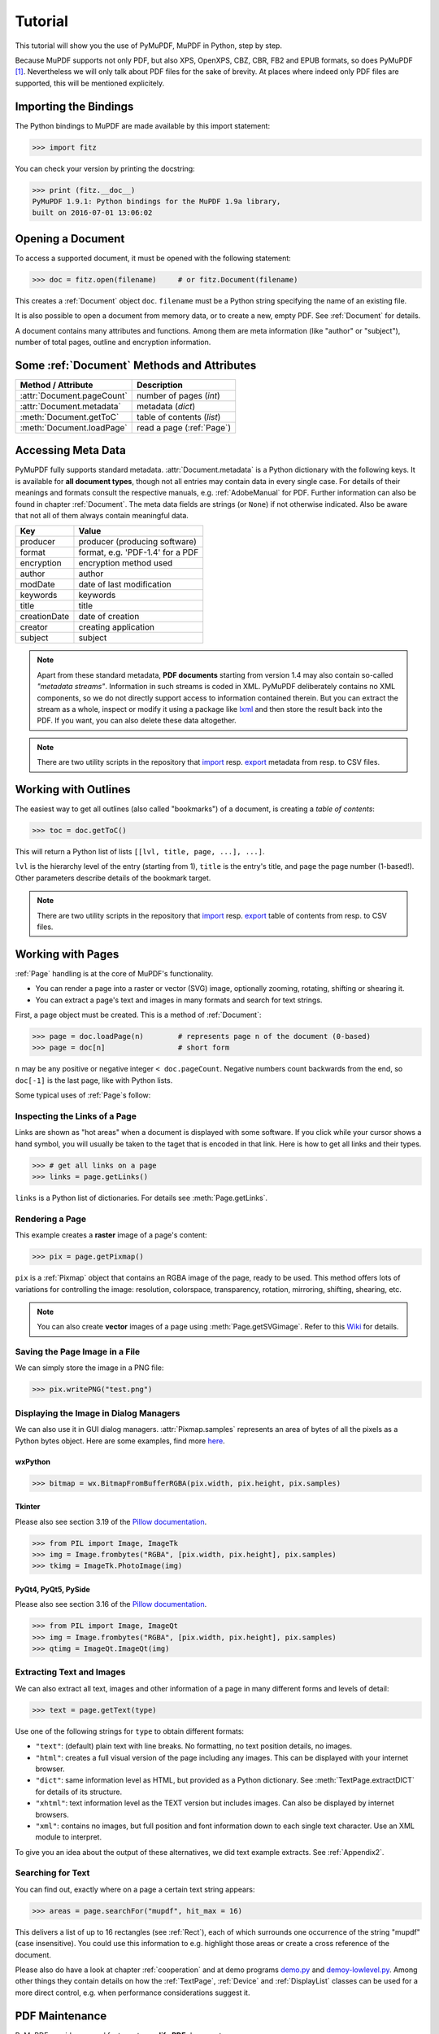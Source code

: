 .. raw:: pdf

    PageBreak

=========
Tutorial
=========
This tutorial will show you the use of PyMuPDF, MuPDF in Python, step by step.

Because MuPDF supports not only PDF, but also XPS, OpenXPS, CBZ, CBR, FB2 and EPUB formats, so does PyMuPDF [#f1]_. Nevertheless we will only talk about PDF files for the sake of brevity. At places where indeed only PDF files are supported, this will be mentioned explicitely.

Importing the Bindings
==========================
The Python bindings to MuPDF are made available by this import statement:

>>> import fitz

You can check your version by printing the docstring:

>>> print (fitz.__doc__)
PyMuPDF 1.9.1: Python bindings for the MuPDF 1.9a library,
built on 2016-07-01 13:06:02

Opening a Document
======================
To access a supported document, it must be opened with the following statement:

>>> doc = fitz.open(filename)     # or fitz.Document(filename)

This creates a :ref:`Document` object ``doc``. ``filename`` must be a Python string specifying the name of an existing file.

It is also possible to open a document from memory data, or to create a new, empty PDF. See :ref:`Document` for details.

A document contains many attributes and functions. Among them are meta information (like "author" or "subject"), number of total pages, outline and encryption information.

Some :ref:`Document` Methods and Attributes
=============================================

=========================== ==========================================
**Method / Attribute**      **Description**
=========================== ==========================================
:attr:`Document.pageCount`  number of pages (*int*)
:attr:`Document.metadata`   metadata (*dict*)
:meth:`Document.getToC`     table of contents (*list*)
:meth:`Document.loadPage`   read a page (:ref:`Page`)
=========================== ==========================================

Accessing Meta Data
========================
PyMuPDF fully supports standard metadata. :attr:`Document.metadata` is a Python dictionary with the following keys. It is available for **all document types**, though not all entries may contain data in every single case. For details of their meanings and formats consult the respective manuals, e.g. :ref:`AdobeManual` for PDF. Further information can also be found in chapter :ref:`Document`. The meta data fields are strings (or ``None``) if not otherwise indicated. Also be aware that not all of them always contain meaningful data.

============== =================================
**Key**        **Value**
============== =================================
producer       producer (producing software)
format         format, e.g. 'PDF-1.4' for a PDF
encryption     encryption method used
author         author
modDate        date of last modification
keywords       keywords
title          title
creationDate   date of creation
creator        creating application
subject        subject
============== =================================

.. note:: Apart from these standard metadata, **PDF documents** starting from version 1.4 may also contain so-called *"metadata streams"*. Information in such streams is coded in XML. PyMuPDF deliberately contains no XML components, so we do not directly support access to information contained therein. But you can extract the stream as a whole, inspect or modify it using a package like `lxml <https://pypi.org/project/lxml/>`_ and then store the result back into the PDF. If you want, you can also delete these data altogether.

.. note:: There are two utility scripts in the repository that `import <https://github.com/rk700/PyMuPDF/blob/master/examples/csv2meta.py>`_ resp. `export <https://github.com/rk700/PyMuPDF/blob/master/examples/meta2csv.py>`_ metadata from resp. to CSV files.

Working with Outlines
=========================
The easiest way to get all outlines (also called "bookmarks") of a document, is creating a *table of contents*:

>>> toc = doc.getToC()

This will return a Python list of lists ``[[lvl, title, page, ...], ...]``.

``lvl`` is the hierarchy level of the entry (starting from 1), ``title`` is the entry's title, and ``page`` the page number (1-based!). Other parameters describe details of the bookmark target.

.. note:: There are two utility scripts in the repository that `import <https://github.com/rk700/PyMuPDF/blob/master/examples/csv2toc.py>`_ resp. `export <https://github.com/rk700/PyMuPDF/blob/master/examples/toc2csv.py>`_ table of contents from resp. to CSV files.

Working with Pages
======================
:ref:`Page` handling is at the core of MuPDF's functionality.

* You can render a page into a raster or vector (SVG) image, optionally zooming, rotating, shifting or shearing it.

* You can extract a page's text and images in many formats and search for text strings.

First, a page object must be created. This is a method of :ref:`Document`:

>>> page = doc.loadPage(n)        # represents page n of the document (0-based)
>>> page = doc[n]                 # short form

``n`` may be any positive or negative integer ``< doc.pageCount``. Negative numbers count backwards from the end, so ``doc[-1]`` is the last page, like with Python lists.

Some typical uses of :ref:`Page`\s follow:

Inspecting the Links of a Page
------------------------------------
Links are shown as "hot areas" when a document is displayed with some software. If you click while your cursor shows a hand symbol, you will usually be taken to the taget that is encoded in that link. Here is how to get all links and their types. 

>>> # get all links on a page
>>> links = page.getLinks()

``links`` is a Python list of dictionaries. For details see :meth:`Page.getLinks`.

Rendering a Page
-----------------------
This example creates a **raster** image of a page's content:

>>> pix = page.getPixmap()

``pix`` is a :ref:`Pixmap` object that contains an RGBA image of the page, ready to be used. This method offers lots of variations for controlling the image: resolution, colorspace, transparency, rotation, mirroring, shifting, shearing, etc.

.. note:: You can also create **vector** images of a page using :meth:`Page.getSVGimage`. Refer to this `Wiki <https://github.com/rk700/PyMuPDF/wiki/Vector-Image-Support>`_ for details.

Saving the Page Image in a File
-----------------------------------
We can simply store the image in a PNG file:

>>> pix.writePNG("test.png")

Displaying the Image in Dialog Managers
-------------------------------------------
We can also use it in GUI dialog managers. :attr:`Pixmap.samples` represents an area of bytes of all the pixels as a Python bytes object. Here are some examples, find more `here <https://github.com/rk700/PyMuPDF/tree/master/examples>`_.

wxPython
~~~~~~~~~~~~~

>>> bitmap = wx.BitmapFromBufferRGBA(pix.width, pix.height, pix.samples)

Tkinter
~~~~~~~~~~
Please also see section 3.19 of the `Pillow documentation <https://Pillow.readthedocs.io>`_.

>>> from PIL import Image, ImageTk
>>> img = Image.frombytes("RGBA", [pix.width, pix.height], pix.samples)
>>> tkimg = ImageTk.PhotoImage(img)


PyQt4, PyQt5, PySide
~~~~~~~~~~~~~~~~~~~~~
Please also see section 3.16 of the `Pillow documentation <https://Pillow.readthedocs.io>`_.

>>> from PIL import Image, ImageQt
>>> img = Image.frombytes("RGBA", [pix.width, pix.height], pix.samples)
>>> qtimg = ImageQt.ImageQt(img)

Extracting Text and Images
---------------------------
We can also extract all text, images and other information of a page in many different forms and levels of detail:

>>> text = page.getText(type)

Use one of the following strings for ``type`` to obtain different formats:

* ``"text"``: (default) plain text with line breaks. No formatting, no text position details, no images.

* ``"html"``: creates a full visual version of the page including any images. This can be displayed with your internet browser.

* ``"dict"``: same information level as HTML, but provided as a Python dictionary. See :meth:`TextPage.extractDICT` for details of its structure.

* ``"xhtml"``: text information level as the TEXT version but includes images. Can also be displayed by internet browsers.

* ``"xml"``: contains no images, but full position and font information down to each single text character. Use an XML module to interpret.

To give you an idea about the output of these alternatives, we did text example extracts. See :ref:`Appendix2`.

Searching for Text
-------------------
You can find out, exactly where on a page a certain text string appears:

>>> areas = page.searchFor("mupdf", hit_max = 16)

This delivers a list of up to 16 rectangles (see :ref:`Rect`), each of which surrounds one occurrence of the string "mupdf" (case insensitive). You could use this information to e.g. highlight those areas or create a cross reference of the document.

Please also do have a look at chapter :ref:`cooperation` and at demo programs `demo.py <https://github.com/rk700/PyMuPDF/blob/master/demo/demo.py>`_ and `demoy-lowlevel.py <https://github.com/rk700/PyMuPDF/blob/master/demo/demo-lowlevel.py>`_. Among other things they contain details on how the :ref:`TextPage`, :ref:`Device` and :ref:`DisplayList` classes can be used for a more direct control, e.g. when performance considerations suggest it.

PDF Maintenance
==================
PyMuPDF provides several features to **modify PDF** documents.

:meth:`Document.save()` always stores a PDF in its current (potentially modified) state on disk.

Apart from your changes, there are less obvious ways for a PDF to become "modified":

* During open, integrity checks are used to determine the health of the PDF structure. Any errors will be corrected as far as possible to present a repaired document in memory for further processing. If this is the case, the document is regarded as being modified.

* After a document has been decrypted, the document in memory has changed and also counts as being modified.

In these two cases, :meth:`Document.save()` will store a **repaired**, resp. **decrypted** version, and saving **must occur to a new file**.

The following describe some more intentional ways to manipulate PDF documents. This description is by no means exhaustive: much more can be found in the following chapters.

Modifying, Creating, Re-arranging and Deleting Pages
-------------------------------------------------------
There are several ways to manipulate the page tree of a PDF:

Methods :meth:`Document.deletePage` and :meth:`Document.deletePageRange` delete pages.

Methods :meth:`Document.copyPage` and :meth:`Document.movePage` copy or move a page to another location within the document.

:meth:`Document.insertPage` and :meth:`Document.newPage` insert pages.

Method :meth:`Document.select` shrinks a PDF down to selected pages. It accepts a sequence of integers as argument. These integers must be in range ``0 <= i < pageCount``. When executed, all pages **missing** in this list will be deleted. Remaining pages will occur **in the sequence specified and as many times (!) as specified**.

So you can easily create new PDFs with the first or last 10 pages, only the odd or only the even pages (for doing double-sided printing), pages that **do** or **don't** contain a certain text, reverse the page sequence, ... whatever you may think of.

The saved new document will contain all still valid links, annotations and bookmarks.

Pages themselves can moreover be modified by a range of methods (e.g. page rotation, annotation and link maintenance, text and image insertion).

Joining and Splitting PDF Documents
------------------------------------

Method :meth:`Document.insertPDF` inserts pages from another PDF at a specified place of the current one. Here is a simple **joiner** example (``doc1`` and ``doc2`` being openend PDFs):

>>> # append complete doc2 to the end of doc1
>>> doc1.insertPDF(doc2)

Here is how to **split** ``doc1``. It creates a new document of its first and last 10 pages (could also be done using :meth:`Document.select`):

>>> doc2 = fitz.open()                 # new empty PDF
>>> doc2.insertPDF(doc1, to_page = 9)  # first 10 pages
>>> doc2.insertPDF(doc1, from_page = len(doc1) - 10) # last 10 pages
>>> doc2.save("first-and-last-10.pdf")

More can be found in the :ref:`Document` chapter. Also have a look at `PDFjoiner.py <https://github.com/rk700/PyMuPDF/blob/master/examples/PDFjoiner.py>`_.

Embedding Data
---------------

PDFs can be used as containers for abitrary data (exeutables, other PDFs, text files, etc.) much like ZIP archives.

PyMuPDF fully supports this feature via :ref:`Document` ``embeddedFile*`` methods and attributes. For some detail read :ref:`Appendix 3`, consult the Wiki on `embedding files <https://github.com/rk700/PyMuPDF/wiki/Dealing-with-Embedded-Files>`_, or the example scripts `embedded-copy.py <https://github.com/rk700/PyMuPDF/blob/master/examples/embedded-copy.py>`_, `embedded-export.py <https://github.com/rk700/PyMuPDF/blob/master/examples/embedded-export.py>`_, `embedded-import.py <https://github.com/rk700/PyMuPDF/blob/master/examples/embedded-import.py>`_, and `embedded-list.py <https://github.com/rk700/PyMuPDF/blob/master/examples/embedded-list.py>`_.


Saving
-------

As mentioned above, :meth:`Document.save` will **always** save the document in its current state.

You can write changes back to the **original PDF** by specifying ``incremental = True``. This process is (usually) **extremely fast**, since changes are **appended to the original file** without completely rewriting it.

:meth:`Document.save` supports all options of MuPDF's command line utility ``mutool clean``, see the following table (corresponding ``mutool clean`` option is indicated as "mco").

=================== ========= ==================================================
**Option**          **mco**   **Effect**
=================== ========= ==================================================
garbage = 1         g         garbage collect unused objects
garbage = 2         gg        in addition to 1, compact xref tables
garbage = 3         ggg       in addition to 2, merge duplicate objects
garbage = 4         gggg      in addition to 3, skip duplicate streams
clean = 1           s         clean content streams
deflate = 1         z         deflate uncompressed streams
ascii = 1           a         convert binary data to ASCII format
linear = 1          l         create a linearized version
expand = 1          i         decompress images
expand = 2          f         decompress fonts
expand = 255        d         decompress all
incremental = 1     n/a       append changes to the original
=================== ========= ==================================================

For example, ``mutool clean -ggggz file.pdf`` yields excellent compression results. It corresponds to ``doc.save(filename, garbage=4, deflate=1)``.

Closing
=========
It is often desirable to "close" a document to relinquish control of the underlying file to the OS, while your program continues.

This can be achieved by the :meth:`Document.close` method. Apart from closing the underlying file, buffer areas associated with the document will be freed.

Example: Dynamically Cleaning up Corrupt PDF Documents
========================================================
This shows a potential use of PyMuPDF with another Python PDF library (`pdfrw <https://pypi.python.org/pypi/pdfrw/0.3>`_).

If a clean, non-corrupt or decompressed PDF is needed, one could dynamically invoke PyMuPDF to recover from problems like so:
::
 import sys
 from pdfrw import PdfReader
 import fitz
 from io import BytesIO

 #---------------------------------------
 # 'tolerant' PDF reader
 #---------------------------------------
 def reader(fname):
     ifile = open(fname, "rb")
     idata = ifile.read()                    # put in memory
     ifile.close()
     ibuffer = BytesIO(idata)                # convert to stream
     try:
         return PdfReader(ibuffer)           # let us try
     except:                                 # problem! heal it with PyMuPDF
         doc = fitz.open("pdf", idata)       # open and save a corrected
         c = doc.write(garbage = 4)          # version in memory
         doc.close()
         doc = idata = None                  # free storage
         ibuffer = BytesIO(c)                # convert to stream
         return PdfReader(ibuffer)           # let pdfrw retry
 #---------------------------------------
 # Main program
 #---------------------------------------
 pdf = reader("pymupdf.pdf")
 print pdf.Info
 # do further processing


With the command line utility ``pdftk`` (`available <https://www.pdflabs.com/tools/pdftk-the-pdf-toolkit/>`_ for Windows only) a similar result can be achieved, see `here <http://www.overthere.co.uk/2013/07/22/improving-pypdf2-with-pdftk/>`_. However, you must invoke it as a separate process via ``subprocess.Popen``, using stdin and stdout as communication vehicles.

Further Reading
================
Also have a look at PyMuPDF's `Wiki <https://github.com/rk700/PyMuPDF/wiki>`_ pages. Especially those named in the sidebar under title **"Recipies"** cover over 15 topics written in "How-To" style.

.. rubric:: Footnotes

.. [#f1] PyMuPDF lets you also open several image file types just like normal documents. See section :ref:`ImageFiles` in chapter :ref:`Pixmap` for more comments.